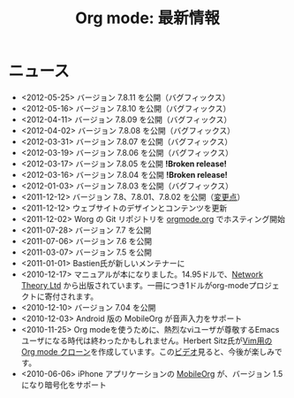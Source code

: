 #+TITLE: Org mode: 最新情報
#+AUTHOR: Takaaki Ishikawa
#+LANGUAGE:  ja
#+OPTIONS:   H:3 num:nil toc:nil \n:nil @:t ::t |:t ^:t *:t TeX:t author:nil <:t LaTeX:t
#+KEYWORDS:  Org Emacs アウトライン 計画 ノート 編集 プロジェクト プレーンテキスト LaTeX HTML
#+DESCRIPTION: Org: ノート、計画、編集のための Emacs モード
#+STYLE:     <base href="http://orgmode.org/ja/" />
#+STYLE:     <link rel="icon" type="image/png" href="org-mode-unicorn.png" />
#+STYLE:     <link rel="stylesheet" href="http://orgmode.org/org.css" type="text/css" />
#+STYLE:     <link rel="publisher" href="https://plus.google.com/102778904320752967064" />

* ニュース

  #+ATTR_HTML: style="float:right;"
  [[http://mobileorg.ncogni.to/][http://mobileorg.ncogni.to/images/screenshot-browse.png]]

- <2012-05-25> バージョン 7.8.11 を公開（バグフィックス）
- <2012-05-16> バージョン 7.8.10 を公開（バグフィックス）
- <2012-04-11> バージョン 7.8.09 を公開（バグフィックス）
- <2012-04-02> バージョン 7.8.08 を公開（バグフィックス）
- <2012-03-31> バージョン 7.8.07 を公開（バグフィックス）
- <2012-03-19> バージョン 7.8.06 を公開（バグフィックス）
- <2012-03-17> バージョン 7.8.05 を公開 *!Broken release!*
- <2012-03-16> バージョン 7.8.04 を公開 *!Broken release!*
- <2012-01-03> バージョン 7.8.03 を公開（バグフィックス）
- <2011-12-12> バージョン 7.8、7.8.01、7.8.02 を公開（[[http://orgmode.org/Changes.html][変更点]]）
- <2011-12-12> ウェブサイトのデザインとコンテンツを更新
- <2011-12-02> Worg の Git リポジトリを [[http://orgmode.org/w/worg.git][orgmode.org]] でホスティング開始
- <2011-07-28> バージョン 7.7 を公開
- <2011-07-06> バージョン 7.6 を公開
- <2011-03-07> バージョン 7.5 を公開
- <2011-01-01> Bastien氏が新しいメンテナーに
- <2010-12-17> マニュアルが本になりました。14.95ドルで、[[http://www.network-theory.co.uk/org/manual/][Network Theory Ltd]] から出版されています。一冊につき1ドルがorg-modeプロジェクトに寄付されます。
- <2010-12-10> バージョン 7.04 を公開
- <2010-12-03> Android 版の MobileOrg が音声入力をサポート
- <2010-11-25> Org modeを使うために、熱烈なviユーザが尊敬するEmacsユーザになる時代は終わったかもしれません。Herbert Sitz氏が[[https://github.com/hsitz/VimOrganizer][Vim用の Org mode クローン]]を作成しています。この[[http://vimeo.com/17182850][ビデオ]]見ると、今後が楽しみです。
- <2010-06-06> iPhone アプリケーションの [[http://mobileorg.ncogni.to/][MobileOrg]] が、バージョン 1.5 になり暗号化をサポート
